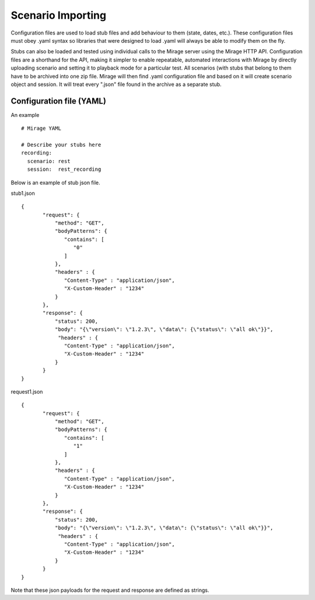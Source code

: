 .. import_scenario

Scenario Importing
******************

Configuration files are used to load stub files and add behaviour to them (state, dates, etc.). These configuration files
must obey .yaml syntax so libraries that were designed to load .yaml will always be able to modify them on the fly.

Stubs can also be loaded and tested using individual calls to the Mirage server
using the Mirage HTTP API. Configuration files are a shorthand for the API, making it simpler
to enable repeatable, automated interactions with Mirage by directly uploading scenario and setting it to playback mode
for a particular test. All scenarios (with stubs that belong to them have to be archived into one zip file. Mirage will
then find .yaml configuration file and based on it will create scenario object and session. It will treat every ".json"
file found in the archive as a separate stub.


Configuration file (YAML)
=========================

An example ::

   # Mirage YAML
     
   # Describe your stubs here       
   recording:
     scenario: rest
     session:  rest_recording


Below is an example of stub json file.

stub1.json ::

   {
          "request": {
              "method": "GET",
              "bodyPatterns": {
                 "contains": [
                    "0"
                 ]
              },
              "headers" : {
                 "Content-Type" : "application/json",
                 "X-Custom-Header" : "1234"
              }
          },
          "response": {
              "status": 200,
              "body": "{\"version\": \"1.2.3\", \"data\": {\"status\": \"all ok\"}}",
               "headers" : {
                 "Content-Type" : "application/json",
                 "X-Custom-Header" : "1234"
              }
          }
   }
   
request1.json ::

   {
          "request": {
              "method": "GET",
              "bodyPatterns": {
                 "contains": [
                    "1"
                 ]
              },
              "headers" : {
                 "Content-Type" : "application/json",
                 "X-Custom-Header" : "1234"
              }
          },
          "response": {
              "status": 200,
              "body": "{\"version\": \"1.2.3\", \"data\": {\"status\": \"all ok\"}}",
               "headers" : {
                 "Content-Type" : "application/json",
                 "X-Custom-Header" : "1234"
              }
          }
   }   

Note that these json payloads for the request and response are defined as strings.


